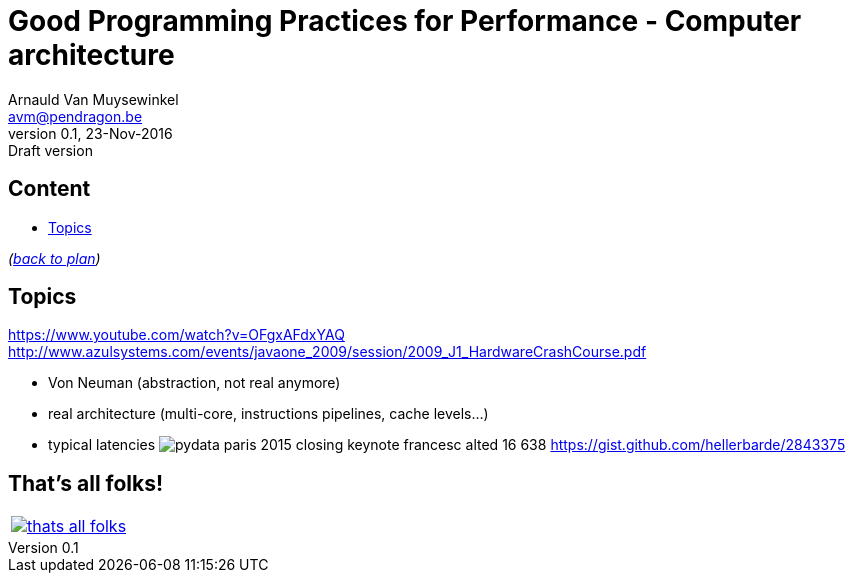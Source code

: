// build_options: 
Good Programming Practices for Performance - Computer architecture
==================================================================
Arnauld Van Muysewinkel <avm@pendragon.be>
v0.1, 23-Nov-2016: Draft version
:backend: slidy
:data-uri:
ifdef::env-build[:icons: font]
:extension: adoc
//extension may be overriden by compile.sh
:copyright: Creative-Commons-Zero (Arnauld Van Muysewinkel)

Content
-------

* <<_topics,Topics>>

_(link:0.1-training_plan.{extension}#_preamble[back to plan])_


Topics
------

https://www.youtube.com/watch?v=OFgxAFdxYAQ
 http://www.azulsystems.com/events/javaone_2009/session/2009_J1_HardwareCrashCourse.pdf

* Von Neuman (abstraction, not real anymore)
* real architecture (multi-core, instructions pipelines, cache levels...)
* typical latencies
image:typical_latencies/pydata-paris-2015-closing-keynote-francesc-alted-16-638.jpg[]
 https://gist.github.com/hellerbarde/2843375

:numbered!:
That's all folks!
-----------------

[cols="^",grid="none",frame="none"]
|=====
|image:images/thats-all-folks.png[link="#(1)"]
|=====
